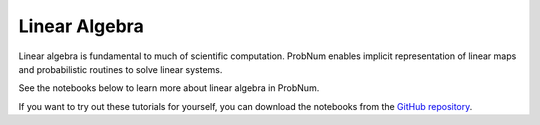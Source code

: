 Linear Algebra
===============

Linear algebra is fundamental to much of scientific computation. ProbNum enables implicit representation of linear maps and probabilistic routines to solve linear systems.

See the notebooks below to learn more about linear algebra in ProbNum.


.. nbgallery::
   :maxdepth: 2

   linear_operators
   linear_systems
   galerkin_method


If you want to try out these tutorials for yourself, you can
download the notebooks from the `GitHub repository <https://github.com/probabilistic-numerics/probnum/tree/master/docs/source/tutorials>`_.
